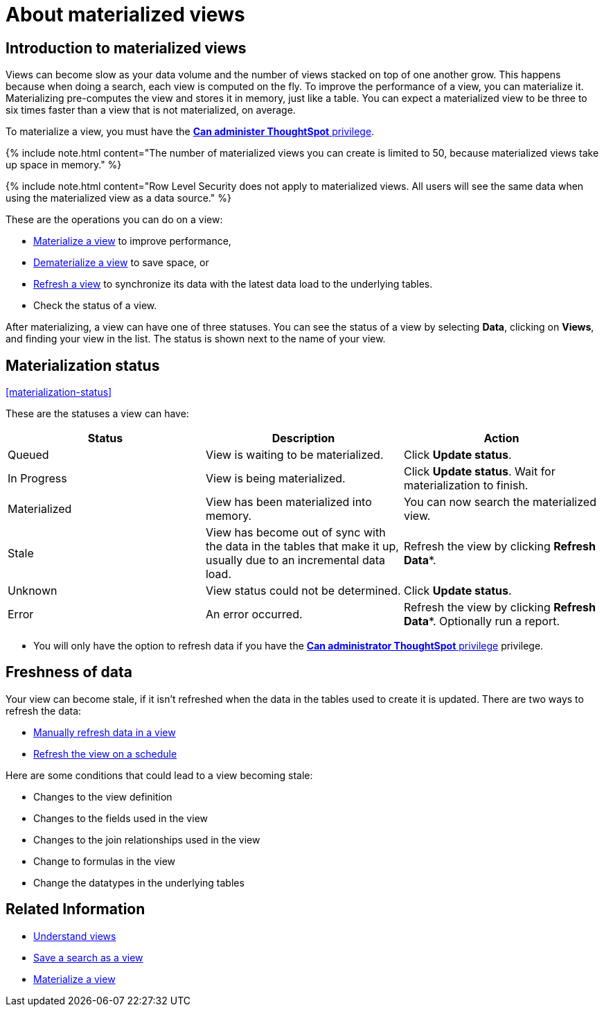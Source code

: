 = About materialized views
:last_updated: 10/31/2018
:linkattrs:
:experimental:
:page-aliases: /admin/loading/materialized-views.adoc
:description: You can materialize a view to improve its performance.

== Introduction to materialized views

Views can become slow as your data volume and the number of views stacked on top of one another grow.
This happens because when doing a search, each view is computed on the fly.
To improve the performance of a view, you can materialize it.
Materializing pre-computes the view and stores it in memory, just like a table.
You can expect a materialized view to be three to six times faster than a view that is not materialized, on average.

To materialize a view, you must have the xref:groups-privileges.adoc[*Can administer ThoughtSpot* privilege].

{% include note.html content="The number of materialized views you can create is limited to 50, because materialized views take up space in memory." %}

{% include note.html content="Row Level Security does not apply to materialized views.
All users will see the same data when using the materialized view as a data source." %}

These are the operations you can do on a view:

* xref:view-materialize.adoc[Materialize a view] to improve performance,
* xref:view-dematerialize.adoc[Dematerialize a view] to save space, or
* xref:view-refresh.adoc[Refresh a view] to synchronize its data with the latest data load to the underlying tables.
* Check the status of a view.

After materializing, a view can have one of three statuses.
You can see the status of a view by selecting *Data*, clicking on *Views*, and finding your view in the list.
The status is shown next to the name of your view.

== Materialization status

<<materialization-status,>>

These are the statuses a view can have:

|===
| Status | Description | Action

| Queued
| View is waiting to be materialized.
| Click *Update status*.

| In Progress
| View is being materialized.
| Click *Update status*.
Wait for materialization to finish.

| Materialized
| View has been materialized into memory.
| You can now search the materialized view.

| Stale
| View has become out of sync with the data in the tables that make it up, usually due to an incremental data load.
| Refresh the view by clicking *Refresh Data**.

| Unknown
| View status could not be determined.
| Click *Update status*.

| Error
| An error occurred.
| Refresh the view by clicking *Refresh Data**.
Optionally run a report.
|===

* You will only have the option to refresh data if you have the xref:groups-privileges.adoc[*Can administrator ThoughtSpot* privilege] privilege.

== Freshness of data

Your view can become stale, if it isn't refreshed when the data in the tables used to create it is updated.
There are two ways to refresh the data:

* xref:view-refresh.adoc[Manually refresh data in a view]
* xref:schedule-materialization.adoc[Refresh the view on a schedule]

Here are some conditions that could lead to a view becoming stale:

* Changes to the view definition
* Changes to the fields used in the view
* Changes to the join relationships used in the view
* Change to formulas in the view
* Change the datatypes in the underlying tables

== Related Information

* xref:views.adoc[Understand views]
* xref:searches-views.adoc[Save a search as a view]
* xref:view-materialize.adoc[Materialize a view]
